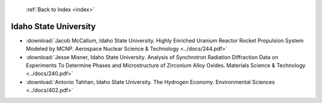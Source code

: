  :ref:`Back to Index <index>`

Idaho State University
----------------------

* :download:`Jacob McCallum, Idaho State University. Highly Enriched Uranium Reactor Rocket Propulsion System Modeled by MCNP. Aerospace Nuclear Science & Technology <../docs/244.pdf>`
* :download:`Jesse Misner, Idaho State University. Analysis of Synchrotron Radiation Diffraction Data on Experiments To Determine Phases and Microstructure of Zirconium Alloy Oxides. Materials Science & Technology <../docs/240.pdf>`
* :download:`Antonio Tahhan, Idaho State University. The Hydrogen Economy. Environmental Sciences <../docs/402.pdf>`
